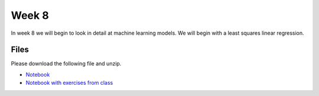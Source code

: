 Week 8
======


In week 8 we will begin to look in detail at machine learning models.
We will begin with a least squares linear regression.


Files
-----

Please download the following file and unzip.

* `Notebook <../Wk08_Numpy_model_package_survey.ipynb>`_
* `Notebook with exercises from class <../Wk08_Numpy_model_package_survey_inclass_exercises.ipynb>`_

